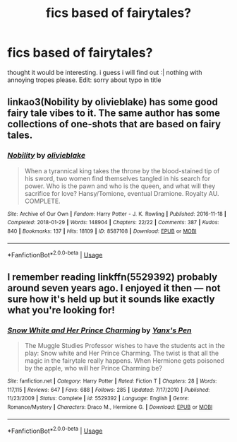 #+TITLE: fics based of fairytales?

* fics based of fairytales?
:PROPERTIES:
:Author: dddduuuuddddeee
:Score: 4
:DateUnix: 1587827887.0
:DateShort: 2020-Apr-25
:FlairText: Request
:END:
thought it would be interesting. i guess i will find out :| nothing with annoying tropes please. Edit: sorry about typo in title


** linkao3(Nobility by olivieblake) has some good fairy tale vibes to it. The same author has some collections of one-shots that are based on fairy tales.
:PROPERTIES:
:Author: Flye_Autumne
:Score: 1
:DateUnix: 1587836114.0
:DateShort: 2020-Apr-25
:END:

*** [[https://archiveofourown.org/works/8587108][*/Nobility/*]] by [[https://www.archiveofourown.org/users/olivieblake/pseuds/olivieblake][/olivieblake/]]

#+begin_quote
  When a tyrannical king takes the throne by the blood-stained tip of his sword, two women find themselves tangled in his search for power. Who is the pawn and who is the queen, and what will they sacrifice for love? Hansy/Tomione, eventual Dramione. Royalty AU. COMPLETE.
#+end_quote

^{/Site/:} ^{Archive} ^{of} ^{Our} ^{Own} ^{*|*} ^{/Fandom/:} ^{Harry} ^{Potter} ^{-} ^{J.} ^{K.} ^{Rowling} ^{*|*} ^{/Published/:} ^{2016-11-18} ^{*|*} ^{/Completed/:} ^{2018-01-29} ^{*|*} ^{/Words/:} ^{148904} ^{*|*} ^{/Chapters/:} ^{22/22} ^{*|*} ^{/Comments/:} ^{387} ^{*|*} ^{/Kudos/:} ^{840} ^{*|*} ^{/Bookmarks/:} ^{137} ^{*|*} ^{/Hits/:} ^{18109} ^{*|*} ^{/ID/:} ^{8587108} ^{*|*} ^{/Download/:} ^{[[https://archiveofourown.org/downloads/8587108/Nobility.epub?updated_at=1573926088][EPUB]]} ^{or} ^{[[https://archiveofourown.org/downloads/8587108/Nobility.mobi?updated_at=1573926088][MOBI]]}

--------------

*FanfictionBot*^{2.0.0-beta} | [[https://github.com/tusing/reddit-ffn-bot/wiki/Usage][Usage]]
:PROPERTIES:
:Author: FanfictionBot
:Score: 1
:DateUnix: 1587836128.0
:DateShort: 2020-Apr-25
:END:


** I remember reading linkffn(5529392) probably around seven years ago. I enjoyed it then --- not sure how it's held up but it sounds like exactly what you're looking for!
:PROPERTIES:
:Author: reidstyles
:Score: 1
:DateUnix: 1587836688.0
:DateShort: 2020-Apr-25
:END:

*** [[https://www.fanfiction.net/s/5529392/1/][*/Snow White and Her Prince Charming/*]] by [[https://www.fanfiction.net/u/2027552/Yanx-s-Pen][/Yanx's Pen/]]

#+begin_quote
  The Muggle Studies Professor wishes to have the students act in the play: Snow white and Her Prince Charming. The twist is that all the magic in the fairytale really happens. When Hermione gets poisoned by the apple, who will her Prince Charming be?
#+end_quote

^{/Site/:} ^{fanfiction.net} ^{*|*} ^{/Category/:} ^{Harry} ^{Potter} ^{*|*} ^{/Rated/:} ^{Fiction} ^{T} ^{*|*} ^{/Chapters/:} ^{28} ^{*|*} ^{/Words/:} ^{117,115} ^{*|*} ^{/Reviews/:} ^{647} ^{*|*} ^{/Favs/:} ^{688} ^{*|*} ^{/Follows/:} ^{285} ^{*|*} ^{/Updated/:} ^{7/17/2010} ^{*|*} ^{/Published/:} ^{11/23/2009} ^{*|*} ^{/Status/:} ^{Complete} ^{*|*} ^{/id/:} ^{5529392} ^{*|*} ^{/Language/:} ^{English} ^{*|*} ^{/Genre/:} ^{Romance/Mystery} ^{*|*} ^{/Characters/:} ^{Draco} ^{M.,} ^{Hermione} ^{G.} ^{*|*} ^{/Download/:} ^{[[http://www.ff2ebook.com/old/ffn-bot/index.php?id=5529392&source=ff&filetype=epub][EPUB]]} ^{or} ^{[[http://www.ff2ebook.com/old/ffn-bot/index.php?id=5529392&source=ff&filetype=mobi][MOBI]]}

--------------

*FanfictionBot*^{2.0.0-beta} | [[https://github.com/tusing/reddit-ffn-bot/wiki/Usage][Usage]]
:PROPERTIES:
:Author: FanfictionBot
:Score: 2
:DateUnix: 1587836700.0
:DateShort: 2020-Apr-25
:END:
